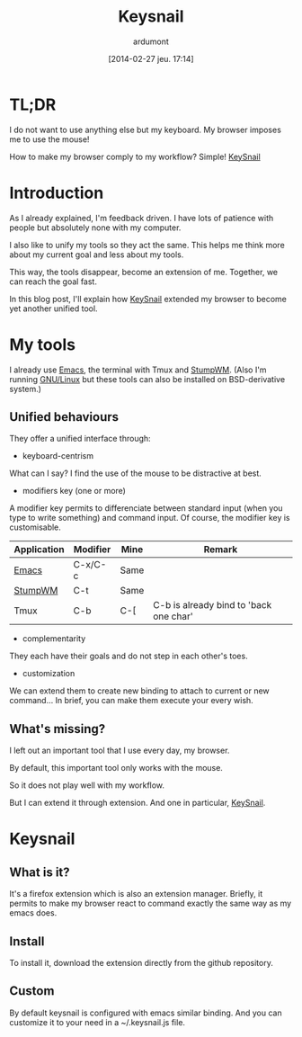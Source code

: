 #+DATE: [2014-02-27 jeu. 17:14]
#+TITLE: Keysnail
#+AUTHOR: ardumont
#+DESCRIPTION: Emacs in my Firefox...
#+CATEGORY: Firefox, plugins, Keysnail, emacs, feedback
#+TAGS: Firefox, plugins, Keysnail, emacs, feedback

* TL;DR

I do not want to use anything else but my keyboard. My browser imposes me to use the mouse!

How to make my browser comply to my workflow? Simple! [[https://github.com/mooz/keysnail][KeySnail]]


* Introduction

As I already explained, I'm feedback driven.
I have lots of patience with people but absolutely none with my computer.


I also like to unify my tools so they act the same.
This helps me think more about my current goal and less about my tools.

This way, the tools disappear, become an extension of me. Together, we can reach the goal fast.

In this blog post, I'll explain how [[https://github.com/mooz/keysnail][KeySnail]] extended my browser to become yet another unified tool.

* My tools

I already use [[https://www.gnu.org/software/emacs][Emacs]], the terminal with Tmux and [[Http://Www.Nongnu.Org/Stumpwm/][StumpWM]].
(Also I'm running [[https://www.gnu.org/gnu/linux-and-gnu][GNU/Linux]] but these tools can also be installed on BSD-derivative system.)

** Unified behaviours

They offer a unified interface through:

- keyboard-centrism

What can I say? I find the use of the mouse to be distractive at best.

- modifiers key (one or more)

A modifier key permits to differenciate between standard input (when you type to write something) and command input.
Of course, the modifier key is customisable.

|-------------+----------+------+----------------------------------------|
| Application | Modifier | Mine | Remark                                 |
|-------------+----------+------+----------------------------------------|
| [[https://www.gnu.org/software/emacs][Emacs]]       | C-x/C-c  | Same |                                        |
| [[Http://Www.Nongnu.Org/Stumpwm/][StumpWM]]     | C-t      | Same |                                        |
| Tmux        | C-b      | C-[  | C-b is already bind to 'back one char' |
|-------------+----------+------+----------------------------------------|

- complementarity

They each have their goals and do not step in each other's toes.

- customization

We can extend them to create new binding to attach to current or new command...
In brief, you can make them execute your every wish.

** What's missing?

I left out an important tool that I use every day, my browser.

By default, this important tool only works with the mouse.

So it does not play well with my workflow.

But I can extend it through extension. And one in particular, [[https://github.com/mooz/keysnail][KeySnail]].

* Keysnail

** What is it?

It's a firefox extension which is also an extension manager.
Briefly, it permits to make my browser react to command exactly the same way as my emacs does.

** Install

To install it, download the extension directly from the github repository.

** Custom

By default keysnail is configured with emacs similar binding.
And you can customize it to your need in a ~/.keysnail.js file.
